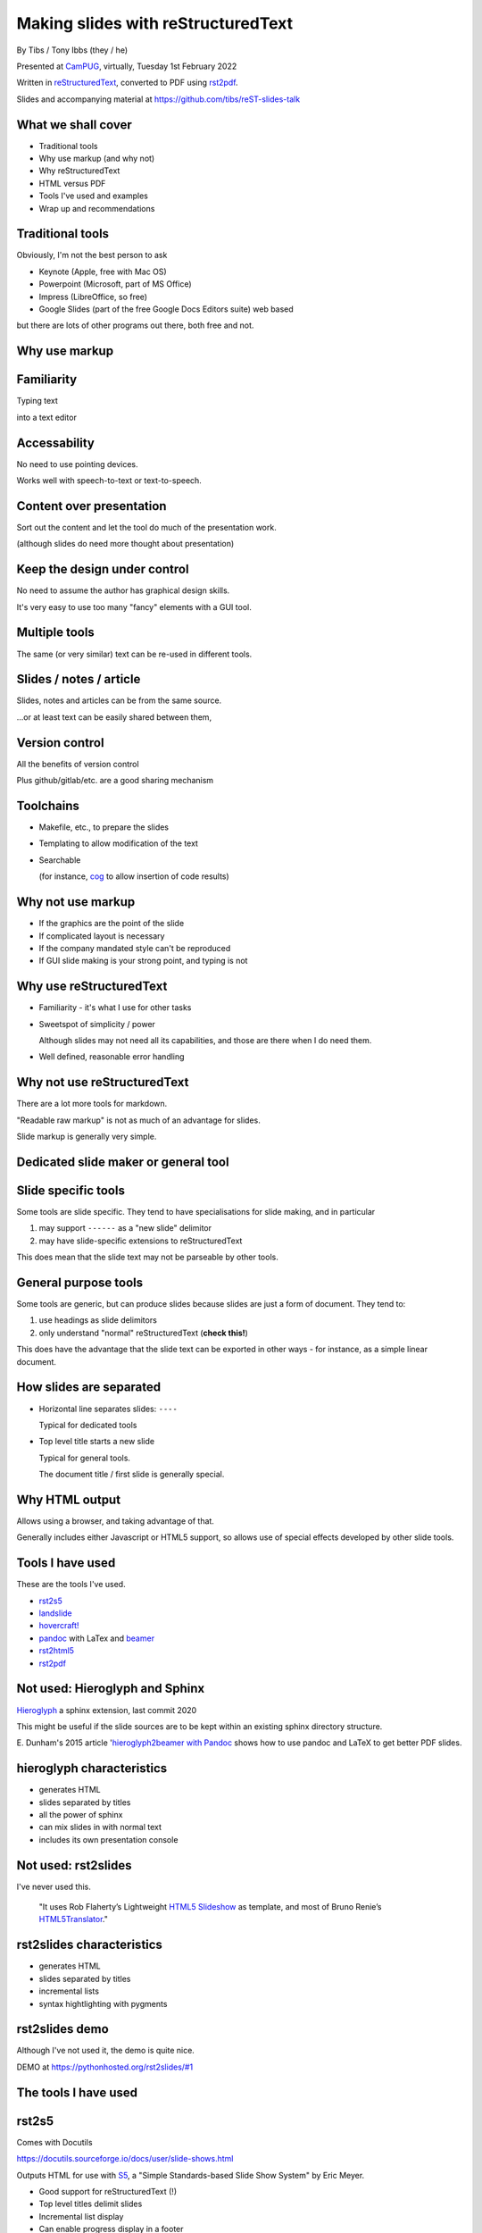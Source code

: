 Making slides with reStructuredText
===================================

.. class:: titleslideinfo

    By Tibs / Tony Ibbs (they / he)

    .. raw:: pdf

       Spacer 0 10

    Presented at CamPUG_, virtually, Tuesday 1st February 2022

    .. raw:: pdf

       Spacer 0 10

    Written in reStructuredText_, converted to PDF using rst2pdf_.

    .. raw:: pdf

       Spacer 0 10


    Slides and accompanying material at https://github.com/tibs/reST-slides-talk



What we shall cover
-------------------

* Traditional tools
* Why use markup (and why not)
* Why reStructuredText
* HTML versus PDF
* Tools I've used and examples
* Wrap up and recommendations

Traditional tools
-----------------

Obviously, I'm not the best person to ask

* Keynote (Apple, free with Mac OS)
* Powerpoint (Microsoft, part of MS Office)
* Impress (LibreOffice, so free)
* Google Slides (part of the free Google Docs Editors suite) web based

but there are lots of other programs out there, both free and not.

Why use markup
--------------

Familiarity
-----------

Typing text

into a text editor

Accessability
-------------

No need to use pointing devices.

Works well with speech-to-text or text-to-speech.

Content over presentation
-------------------------

Sort out the content and let the tool do much of the presentation work.

(although slides do need more thought about presentation)

Keep the design under control
-----------------------------

No need to assume the author has graphical design skills.

It's very easy to use too many "fancy" elements with a GUI tool.

Multiple tools
--------------

The same (or very similar) text can be re-used in different tools.

Slides / notes / article
------------------------

Slides, notes and articles can be from the same source.

...or at least text can be easily shared between them,

Version control
---------------

All the benefits of version control

Plus github/gitlab/etc. are a good sharing mechanism

Toolchains
----------

* Makefile, etc., to prepare the slides
* Templating to allow modification of the text
* Searchable

  (for instance, cog_ to allow insertion of code results)

.. _cog: https://github.com/nedbat/cog


Why not use markup
------------------

* If the graphics are the point of the slide

* If complicated layout is necessary

* If the company mandated style can't be reproduced

* If GUI slide making is your strong point, and typing is not

Why use reStructuredText
------------------------

* Familiarity - it's what I use for other tasks

* Sweetspot of simplicity / power

  Although slides may not need all its capabilities, and those are
  there when I do need them.

* Well defined, reasonable error handling


Why not use reStructuredText
----------------------------

There are a lot more tools for markdown.

"Readable raw markup" is not as much of an advantage for slides.

Slide markup is generally very simple.

Dedicated slide maker or general tool
-------------------------------------

Slide specific tools
--------------------
Some tools are slide specific. They tend to have specialisations for slide
making, and in particular

1. may support ``------`` as a "new slide" delimitor
2. may have slide-specific extensions to reStructuredText

This does mean that the slide text may not be parseable by other tools.

General purpose tools
---------------------
Some tools are generic, but can produce slides because slides are
just a form of document. They tend to:

1. use headings as slide delimitors
2. only understand "normal" reStructuredText (**check this!**)

This does have the advantage that the slide text can be exported in other
ways - for instance, as a simple linear document.


How slides are separated
------------------------

* Horizontal line separates slides: ``----``

  Typical for dedicated tools

* Top level title starts a new slide

  Typical for general tools.

  The document title / first slide is generally special.

Why HTML output
---------------

Allows using a browser, and taking advantage of that.

Generally includes either Javascript or HTML5 support, so allows use of
special effects developed by other slide tools.

Tools I have used
-----------------

These are the tools I've used.

* rst2s5_
* landslide_
* `hovercraft!`_
* pandoc_ with LaTex and beamer_
* rst2html5_
* rst2pdf_

.. _rst2s5: https://docutils.sourceforge.io/docs/user/slide-shows.html
.. _landslide: https://github.com/adamzap/landslide
.. _`hovercraft!`: https://hovercraft.readthedocs.io/en/latest/index.html
.. _pandoc: https://pandoc.org
.. _beamer: https://github.com/josephwright/beamer
.. _rst2html5: https://github.com/marianoguerra/rst2html5
.. _rst2pdf: https://rst2pdf.org/


Not used: Hieroglyph and Sphinx
-------------------------------

Hieroglyph_ a sphinx extension, last commit 2020

.. _Hieroglyph: https://hieroglyph.readthedocs.io/en/latest/

This might be useful if the slide sources are to be kept within an existing
sphinx directory structure.

E. Dunham's 2015 article '`hieroglyph2beamer with Pandoc`__ shows how to use
pandoc and LaTeX to get better PDF slides.

__ https://edunham.net/2015/03/05/hieroglyph2beamer_with_pandoc.html

hieroglyph characteristics
--------------------------

* generates HTML
* slides separated by titles
* all the power of sphinx
* can mix slides in with normal text
* includes its own presentation console

Not used: rst2slides
--------------------

I've never used this.

    "It uses Rob Flaherty’s Lightweight `HTML5 Slideshow`_ as template, and
    most of Bruno Renie’s `HTML5Translator`_."

.. _`HTML5 Slideshow`: https://www.ravelrumba.com/blog/html5-slideshow/
.. _`HTML5Translator`: https://pastebin.com/A6mMe2C5

rst2slides characteristics
--------------------------

* generates HTML
* slides separated by titles
* incremental lists
* syntax hightlighting with pygments

rst2slides demo
---------------

Although I've not used it, the demo is quite nice.

DEMO at https://pythonhosted.org/rst2slides/#1

The tools I have used
---------------------

rst2s5
------

Comes with Docutils

https://docutils.sourceforge.io/docs/user/slide-shows.html

Outputs HTML for use with S5_, a "Simple Standards-based Slide Show System" by
Eric Meyer.

.. _S5: http://meyerweb.com/eric/tools/s5/

* Good support for reStructuredText (!)
* Top level titles delimit slides
* Incremental list display
* Can enable progress display in a footer
* ``.. class:: handout`` directive for handouts (not shown in slideshow, shown
  when printing or viewing in outline mode)
* can control relative text size, colours, and various other things
* The example themes all feel a bit "heavy" to me, but at least they assume
  decent size text (**nb** check that claim)
* (Documentation by David Goodger, so it's good. And indeed, the documentation
  can *be* a slide show)

I'd forgotten how sophisticated this system actually is - now I'm feeling nostalgic!

But does it do code highlighting?

rst2s5 characteristics
----------------------

* slides separated by titles
* code examples don't have syntax highlighting (**check**)

rst2s5 demo
-----------

DEMO at https://docutils.sourceforge.io/docs/user/slide-shows.s5.html
is the actual documentation page as slides - perhaps a bit long.

landslide
---------

https://github.com/adamzap/landslide - edited in 2020

Supports Python 3

Landslide generates a slideshow using from markdown, ReST, or textile. It
builds off of Google's html5slides_ template.

.. _html5slides: https://code.google.com/archive/p/html5slides/

Using reStructuredText:

* Use ``--------`` (horizontal rule) to separate the slides
* Headings become slide title (the first heading in a slide is level 1)
* ``.. code-block:: <language>`` directive for code

Not clear how to do presenter notes in reStructuredText (if it's possible - I
don't think it is).

Main page uses markdown for examples.

landslide characteristics
-------------------------

* slides separated by
* code examples
* notes

landslide demo
--------------

DEMO at http://landslide.adamzap.com/#slide1

hovercraft!
-----------

https://hovercraft.readthedocs.io/en/latest/index.html

https://github.com/regebro/hovercraft - edited in 2021

.. note:: the sources for the example slideshow are on branch ``gh-pages`` at
          https://github.com/regebro/hovercraft/, that is, at
          https://github.com/regebro/hovercraft/tree/gh-pages

Demo at https://regebro.github.io/hovercraft/#/step-1 - which shows off its
features rather well.

Hovercraft! is a tool to make `impress.js`_ presentations from
reStructuredText.

    It's a presentation framework based on the power of CSS3 transforms and
    transitions in modern browsers and inspired by the idea behind prezi.com.

(transitions can be left-to-right, pan up-and-down, rotate, zoom)

.. _`impress.js`: https://github.com/impress/impress.js


Makefile::

    .PHONY: show
    show:
        echo 'Go to http://localhost:8000 to see the slides'
        hovercraft quotes.rst

runs the slideshow live from the reStructuredText

*or**::

    .PHONY: slides
    slides:
        hovercraft quotes.rst slides

to make an HTML version.

* file:///Users/tibs/Sync/30.Tibs/33.Talks/python-history/slides/index.html#/step-1

hovercraft! characteristics
---------------------------

* slides separated by
* code examples
* notes

hovercraft! demo
----------------

DEMO at https://regebro.github.io/hovercraft/#/step-1

rst2html5
---------

https://github.com/marianoguerra/rst2html5

    transform restructuredtext documents to html5 + twitter's bootstrap css,
    deck.js or reveal.js

Last significant activity on the repository in 2017

General purpose tool that can has options to help with slide production.

* output using ``deck.js`` *or* ``reveal.js`` *or* ``impress.js`` *or*
  ``bootstrap`` *or* just as HTML

Examples of each type of output from the github page (above)


.. note:: Not to be confused with ``rst2html5`` (same name)

    https://foss.heptapod.net/doc-utils/rst2html5

    https://rst2html5.readthedocs.io/en/latest/

    "rst2html5 generates (X)HTML5 documents from standalone reStructuredText
    sources. It is a complete rewrite of the docutils’ ``rst2html`` and uses
    new HTML5 constructs such as ``<section>`` and ``<aside>``."

rst2html5 characteristics
-------------------------

* slides separated by
* code examples
* notes

rst2html5 demo
--------------

DEMO using revearl.js at http://marianoguerra.github.io/rst2html5/output/reveal.html#/

Why PDF?
--------

One file for a slide set.

Portable - although less of an issue now HTML, etc., support is standard.

Font size and layout on the slide is predictable.

Printed output will look like the slides.

Possible problem: support for slide notes

pandoc and beamer (and LaTeX)
-----------------------------

https://pandoc.org/

https://www.overleaf.com/learn/latex/Beamer

https://www.overleaf.com/learn/latex/Beamer_Presentations%3A_A_Tutorial_for_Beginners_(Part_1)%E2%80%94Getting_Started

`A slideshow toolchain with ReST, Pandoc and LaTeX Beamer`_ by Fraser Tweedale
(video)

Pandoc is a general purpose tool for converting between markups.

Dig out the other link I have to a "how to" article.

.. _`A slideshow toolchain with ReST, Pandoc and LaTeX Beamer`:
   https://talks.bfpg.org/talks/2016-03-08.a_slideshow_toolchain_with_rest_pandoc_and_latex_beamer.html

Makefile::

    markup-history-long-4x3.pdf: markup-history-long.rst
        pandoc $< -t beamer -o $@ -V aspectratio:43

    markup-history-long-16x9.pdf: markup-history-long-wide.rst
        pandoc $< -t beamer -o $@ -V aspectratio:169

Pros:

* pandoc can do reStructuredText to anything, so that's useful
* TeX is actually really good at layout

Cons:

* pandoc support for reStructuredText (for slides and so on) is not as good as
  its support for markdown
* needs TeX / LaTeX installation - can be quite big
* long tool chain - multiple points that may give errors, and they don't
  necessarily related closely to the original text
* font handling - oh my. TeX and font handling is meant to be easy, but always
  seems so awkward at the edge case (for instance, trying to use APL
  characters)

pandoc and beamer characteristics
---------------------------------

* slides separated by
* code examples
* notes

pandoc and beamer demo
----------------------

DEMO using my Redis talk, https://github.com/tibs/redis-talk/blob/master/redis-slides-16x9.pdf

rst2pdf
-------

https://rst2pdf.org/

https://github.com/rst2pdf/rst2pdf

General purpose tool. Slides are just another page style.

https://www.oliverdavies.uk/talks/building-presenting-slide-decks-rst2pdf/

.. note:: Note to self: The actual repository for that page appears to be
          https://github.com/rst2pdf/rst2pdf.github.io, and not the rst2pdf
          source repository, which is where the "View on Github" at the top of
          the page links.

          That's because that's what the ``_config.yml`` says to do. Which is
          arguably correct if "View on Github" is taken to mean "View the
          project", but frustrating if one want to see the source for the web
          page. But I guess that's me being awkward.

Note that I customise my slides slightly, in particular to change the spacing
around list items, which seems a bit close in the default styles, and also to
provide a 4x3 and a 16x9 layout. There's a good bit more that could be done in
this way.

The text at rst2pdf.org acknowledges that their slide style was inspired by
that at https://github.com/akrabat/rst2pdf_example_presentation, which is
still a useful reference.

The example slide PDF (linked from rst2pdf.org) does show the "list items set
a bit close". It's also an excellent example of "always make your test bigger
than you think" - this is good advice for any slide set, and I'm not great at
it...

Problems:

* styling improvements (list spacing)
* tendency to generate an extra blank slide if text gets too near the end of a slide
* title to start new page (I think it should be possible to use ``raw:: pdf``
  directives to get round this, but it's not elegant, and I haven't made it
  work - but then I've not needed it). A more elegant solution would be nice.
  **But** slides are just a special case of normal PDF page generation.

2022-01-11
https://akrabat.com/background-images-in-rst2pdf-0-99/
"Background images and multiple styles in rst2pdf" - I should read the
`CHANGES`__

__ https://github.com/rst2pdf/rst2pdf/blob/main/CHANGES.rst#099-2022-01-08



rst2pdf characteristics
-----------------------

* slides separated by titles
* code examples
* notes

rst2pdf demo
------------

https://rst2pdf.org/examples/presentation1/presentation1-light.pdf

and, of course, these slides.

Wrapup
------

* rst2s5_
* landslide_
* `hovercraft!`_
* pandoc_ with LaTex and beamer_
* rst2html5_
* rst2pdf_

What would I recommend?
-----------------------

For everyday usage, rst2pdf

For swoopy effects like impress, Hovercraft!

If you already have a sphinx project, then hieroglyph might be of interest.

Fin
---

Written in reStructuredText_, converted to PDF using rst2pdf_

Slides and accompanying material at https://github.com/tibs/reST-slides-talk

|cc-attr-sharealike| This slideshow and its related files are released under a
`Creative Commons Attribution-ShareAlike 4.0 International License`_.

Other slideshows demonstrated are under their own licenses.

.. |cc-attr-sharealike| image:: images/cc-attribution-sharealike-88x31.png
   :alt: CC-Attribution-ShareAlike image
   :align: middle

.. _`Creative Commons Attribution-ShareAlike 4.0 International License`: http://creativecommons.org/licenses/by-sa/4.0/

.. _CamPUG: https://www.meetup.com/CamPUG/
.. _reStructuredText: http://docutils.sourceforge.net/docs/ref/rst/restructuredtext.html
.. _rst2pdf: https://rst2pdf.org/
